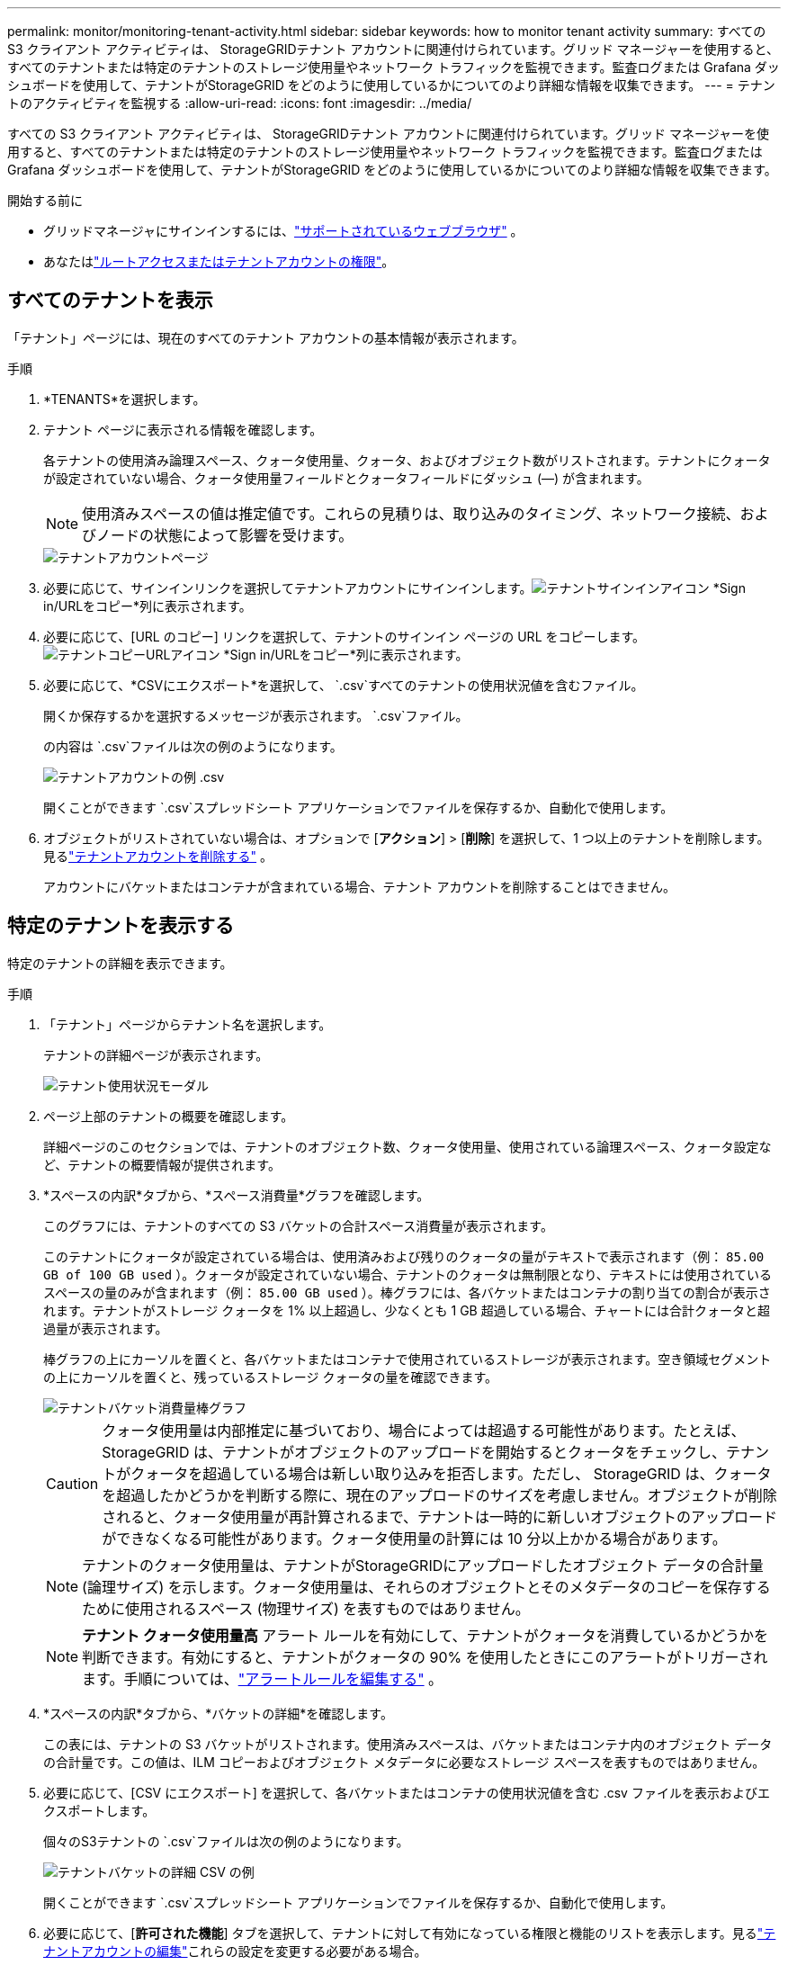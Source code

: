 ---
permalink: monitor/monitoring-tenant-activity.html 
sidebar: sidebar 
keywords: how to monitor tenant activity 
summary: すべての S3 クライアント アクティビティは、 StorageGRIDテナント アカウントに関連付けられています。グリッド マネージャーを使用すると、すべてのテナントまたは特定のテナントのストレージ使用量やネットワーク トラフィックを監視できます。監査ログまたは Grafana ダッシュボードを使用して、テナントがStorageGRID をどのように使用しているかについてのより詳細な情報を収集できます。 
---
= テナントのアクティビティを監視する
:allow-uri-read: 
:icons: font
:imagesdir: ../media/


[role="lead"]
すべての S3 クライアント アクティビティは、 StorageGRIDテナント アカウントに関連付けられています。グリッド マネージャーを使用すると、すべてのテナントまたは特定のテナントのストレージ使用量やネットワーク トラフィックを監視できます。監査ログまたは Grafana ダッシュボードを使用して、テナントがStorageGRID をどのように使用しているかについてのより詳細な情報を収集できます。

.開始する前に
* グリッドマネージャにサインインするには、link:../admin/web-browser-requirements.html["サポートされているウェブブラウザ"] 。
* あなたはlink:../admin/admin-group-permissions.html["ルートアクセスまたはテナントアカウントの権限"]。




== すべてのテナントを表示

「テナント」ページには、現在のすべてのテナント アカウントの基本情報が表示されます。

.手順
. *TENANTS*を選択します。
. テナント ページに表示される情報を確認します。
+
各テナントの使用済み論理スペース、クォータ使用量、クォータ、およびオブジェクト数がリストされます。テナントにクォータが設定されていない場合、クォータ使用量フィールドとクォータフィールドにダッシュ (&#8212;) が含まれます。

+

NOTE: 使用済みスペースの値は推定値です。これらの見積りは、取り込みのタイミング、ネットワーク接続、およびノードの状態によって影響を受けます。

+
image::../media/tenant_accounts_page.png[テナントアカウントページ]

. 必要に応じて、サインインリンクを選択してテナントアカウントにサインインします。image:../media/icon_tenant_sign_in.png["テナントサインインアイコン"] *Sign in/URLをコピー*列に表示されます。
. 必要に応じて、[URL のコピー] リンクを選択して、テナントのサインイン ページの URL をコピーします。image:../media/icon_tenant_copy_url.png["テナントコピーURLアイコン"] *Sign in/URLをコピー*列に表示されます。
. 必要に応じて、*CSVにエクスポート*を選択して、 `.csv`すべてのテナントの使用状況値を含むファイル。
+
開くか保存するかを選択するメッセージが表示されます。 `.csv`ファイル。

+
の内容は `.csv`ファイルは次の例のようになります。

+
image::../media/tenant_accounts_example_csv.png[テナントアカウントの例 .csv]

+
開くことができます `.csv`スプレッドシート アプリケーションでファイルを保存するか、自動化で使用します。

. オブジェクトがリストされていない場合は、オプションで [*アクション*] > [*削除*] を選択して、1 つ以上のテナントを削除します。見るlink:../admin/deleting-tenant-account.html["テナントアカウントを削除する"] 。
+
アカウントにバケットまたはコンテナが含まれている場合、テナント アカウントを削除することはできません。





== 特定のテナントを表示する

特定のテナントの詳細を表示できます。

.手順
. 「テナント」ページからテナント名を選択します。
+
テナントの詳細ページが表示されます。

+
image::../media/tenant_usage_modal.png[テナント使用状況モーダル]

. ページ上部のテナントの概要を確認します。
+
詳細ページのこのセクションでは、テナントのオブジェクト数、クォータ使用量、使用されている論理スペース、クォータ設定など、テナントの概要情報が提供されます。

. *スペースの内訳*タブから、*スペース消費量*グラフを確認します。
+
このグラフには、テナントのすべての S3 バケットの合計スペース消費量が表示されます。

+
このテナントにクォータが設定されている場合は、使用済みおよび残りのクォータの量がテキストで表示されます（例： `85.00 GB of 100 GB used` ）。クォータが設定されていない場合、テナントのクォータは無制限となり、テキストには使用されているスペースの量のみが含まれます（例： `85.00 GB used` ）。棒グラフには、各バケットまたはコンテナの割り当ての割合が表示されます。テナントがストレージ クォータを 1% 以上超過し、少なくとも 1 GB 超過している場合、チャートには合計クォータと超過量が表示されます。

+
棒グラフの上にカーソルを置くと、各バケットまたはコンテナで使用されているストレージが表示されます。空き領域セグメントの上にカーソルを置くと、残っているストレージ クォータの量を確認できます。

+
image::../media/tenant_bucket_space_consumption_GM.png[テナントバケット消費量棒グラフ]

+

CAUTION: クォータ使用量は内部推定に基づいており、場合によっては超過する可能性があります。たとえば、 StorageGRID は、テナントがオブジェクトのアップロードを開始するとクォータをチェックし、テナントがクォータを超過している場合は新しい取り込みを拒否します。ただし、 StorageGRID は、クォータを超過したかどうかを判断する際に、現在のアップロードのサイズを考慮しません。オブジェクトが削除されると、クォータ使用量が再計算されるまで、テナントは一時的に新しいオブジェクトのアップロードができなくなる可能性があります。クォータ使用量の計算には 10 分以上かかる場合があります。

+

NOTE: テナントのクォータ使用量は、テナントがStorageGRIDにアップロードしたオブジェクト データの合計量 (論理サイズ) を示します。クォータ使用量は、それらのオブジェクトとそのメタデータのコピーを保存するために使用されるスペース (物理サイズ) を表すものではありません。

+

NOTE: *テナント クォータ使用量高* アラート ルールを有効にして、テナントがクォータを消費しているかどうかを判断できます。有効にすると、テナントがクォータの 90% を使用したときにこのアラートがトリガーされます。手順については、link:../monitor/editing-alert-rules.html["アラートルールを編集する"] 。

. *スペースの内訳*タブから、*バケットの詳細*を確認します。
+
この表には、テナントの S3 バケットがリストされます。使用済みスペースは、バケットまたはコンテナ内のオブジェクト データの合計量です。この値は、ILM コピーおよびオブジェクト メタデータに必要なストレージ スペースを表すものではありません。

. 必要に応じて、[CSV にエクスポート] を選択して、各バケットまたはコンテナの使用状況値を含む .csv ファイルを表示およびエクスポートします。
+
個々のS3テナントの `.csv`ファイルは次の例のようになります。

+
image::../media/tenant_bucket_details_csv.png[テナントバケットの詳細 CSV の例]

+
開くことができます `.csv`スプレッドシート アプリケーションでファイルを保存するか、自動化で使用します。

. 必要に応じて、[*許可された機能*] タブを選択して、テナントに対して有効になっている権限と機能のリストを表示します。見るlink:../admin/editing-tenant-account.html["テナントアカウントの編集"]これらの設定を変更する必要がある場合。
. テナントに *グリッド フェデレーション接続の使用* 権限がある場合は、オプションで *グリッド フェデレーション* タブを選択して、接続の詳細を確認します。
+
見るlink:../admin/grid-federation-overview.html["グリッドフェデレーションとは何ですか?"]そしてlink:../admin/grid-federation-manage-tenants.html["グリッドフェデレーションの許可されたテナントを管理する"]。





== ネットワークトラフィックを表示する

テナントにトラフィック分類ポリシーが設定されている場合は、そのテナントのネットワーク トラフィックを確認します。

.手順
. *構成* > *ネットワーク* > *トラフィック分類*を選択します。
+
「トラフィック分類ポリシー」ページが表示され、既存のポリシーが表にリストされます。

. ポリシーのリストを確認し、特定のテナントに適用されるポリシーを特定します。
. ポリシーに関連付けられているメトリックを表示するには、ポリシーの左側にあるラジオ ボタンを選択し、*メトリック* を選択します。
. グラフを分析して、ポリシーがトラフィックを制限している頻度と、ポリシーを調整する必要があるかどうかを判断します。


見るlink:../admin/managing-traffic-classification-policies.html["トラフィック分類ポリシーを管理する"]詳細についてはこちらをご覧ください。



== 監査ログを使用する

オプションで、監査ログを使用して、テナントのアクティビティをより詳細に監視できます。

たとえば、次の種類の情報を監視できます。

* PUT、GET、DELETEなどの特定のクライアント操作
* オブジェクトのサイズ
* オブジェクトに適用されるILMルール
* クライアントリクエストの送信元IP


監査ログはテキスト ファイルに書き込まれ、任意のログ分析ツールを使用して分析できます。これにより、クライアントのアクティビティをより深く理解したり、高度なチャージバックおよび課金モデルを実装したりできるようになります。

見るlink:../audit/index.html["監査ログを確認する"]詳細についてはこちらをご覧ください。



== Prometheusメトリクスを使用する

必要に応じて、Prometheus メトリックを使用してテナントのアクティビティをレポートします。

* グリッド マネージャーで、*サポート* > *ツール* > *メトリック* を選択します。S3 概要などの既存のダッシュボードを使用して、クライアントのアクティビティを確認できます。
+

NOTE: メトリクス ページで利用できるツールは、主にテクニカル サポートが使用することを目的としています。これらのツール内の一部の機能とメニュー項目は意図的に機能しないようになっています。

* グリッド マネージャーの上部から、ヘルプ アイコンを選択し、*API ドキュメント* を選択します。グリッド管理 API のメトリック セクションのメトリックを使用して、テナント アクティビティのカスタム アラート ルールとダッシュボードを作成できます。


見るlink:reviewing-support-metrics.html["サポート指標を確認する"]詳細についてはこちらをご覧ください。
